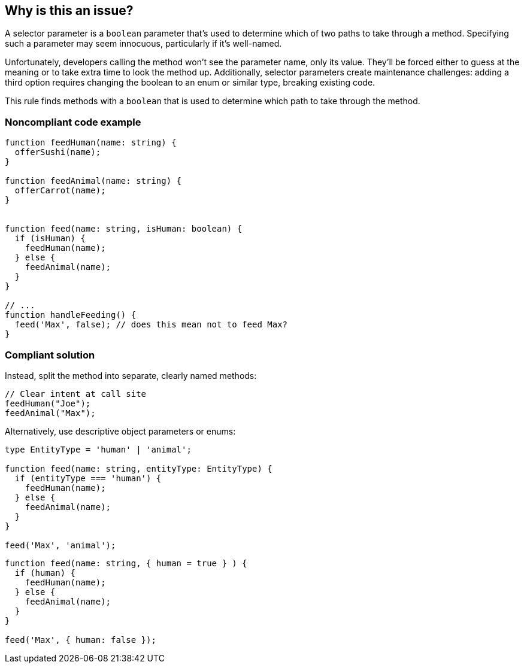== Why is this an issue?

A selector parameter is a ``++boolean++`` parameter that's used to determine which of two paths to take through a method. Specifying such a parameter may seem innocuous, particularly if it's well-named.


Unfortunately, developers calling the method won't see the parameter name, only its value. They'll be forced either to guess at the meaning or to take extra time to look the method up. Additionally, selector parameters create maintenance challenges: adding a third option requires changing the boolean to an enum or similar type, breaking existing code.

This rule finds methods with a ``++boolean++`` that is used to determine which path to take through the method.

=== Noncompliant code example

[source,text,typescript]
----
function feedHuman(name: string) {
  offerSushi(name);
}

function feedAnimal(name: string) {
  offerCarrot(name);
}


function feed(name: string, isHuman: boolean) {
  if (isHuman) {
    feedHuman(name);
  } else {
    feedAnimal(name);
  }
}

// ...
function handleFeeding() {
  feed('Max', false); // does this mean not to feed Max?
}
----

=== Compliant solution

Instead, split the method into separate, clearly named methods:

[source,text,javascript]
----
// Clear intent at call site
feedHuman("Joe");
feedAnimal("Max");
----

Alternatively, use descriptive object parameters or enums:

[source,text,typescript]
----
type EntityType = 'human' | 'animal';

function feed(name: string, entityType: EntityType) {
  if (entityType === 'human') {
    feedHuman(name);
  } else {
    feedAnimal(name);
  }
}

feed('Max', 'animal');
----
[source,text,javascript]
----
function feed(name: string, { human = true } ) {
  if (human) {
    feedHuman(name);
  } else {
    feedAnimal(name);
  }
}

feed('Max', { human: false });
----
